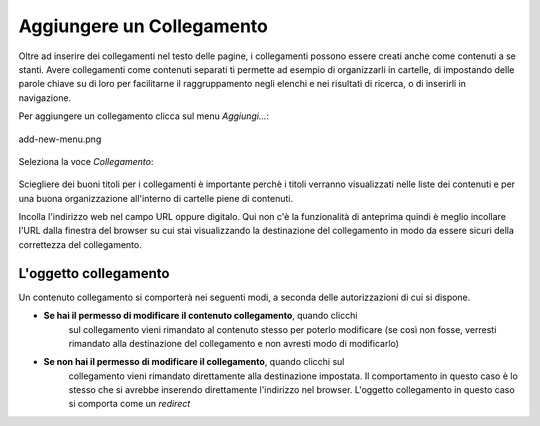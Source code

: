 Aggiungere un Collegamento
===========================

Oltre ad inserire dei collegamenti nel testo delle pagine, i collegamenti
possono essere creati anche come contenuti a se stanti. Avere collegamenti
come contenuti separati ti permette ad esempio di organizzarli in cartelle,
di impostando delle parole chiave su di loro per facilitarne il raggruppamento
negli elenchi e nei risultati di ricerca, o di inserirli in
navigazione.

Per aggiungere un collegamento clicca sul menu *Aggiungi...*:

.. figure:: ../_static/addnewmenu.png
   :align: center
   :alt: add-new-menu.png

   add-new-menu.png

Seleziona la voce *Collegamento*:

.. figure:: ../_static/addlink.png
   :align: center
   :alt: 

Sciegliere dei buoni titoli per i collegamenti è importante perchè i titoli
verranno visualizzati nelle liste dei contenuti e per una buona organizzazione
all'interno di cartelle piene di contenuti.

Incolla l'indirizzo web nel campo URL oppure digitalo. Qui non c'è la
funzionalità di anteprima quindi è meglio incollare l'URL dalla finestra del
browser su cui stai visualizzando la destinazione del collegamento in modo da
essere sicuri della correttezza del collegamento.

L'oggetto collegamento
-----------------------

Un contenuto collegamento si comporterà nei seguenti modi, a seconda delle
autorizzazioni di cui si dispone.

- **Se hai il permesso di modificare il contenuto collegamento**, quando clicchi
   sul collegamento vieni rimandato al contenuto stesso per poterlo modificare
   (se così non fosse, verresti rimandato alla destinazione del collegamento e
   non avresti modo di modificarlo) 
- **Se non hai il permesso di modificare il collegamento**, quando clicchi sul
   collegamento vieni rimandato direttamente alla destinazione impostata. Il
   comportamento in questo caso è lo stesso che si avrebbe inserendo direttamente
   l'indirizzo nel browser. L'oggetto collegamento in questo caso si comporta
   come un *redirect*

